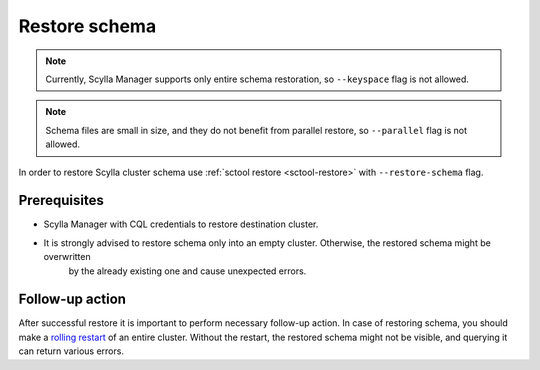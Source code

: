 ==============
Restore schema
==============

.. note:: Currently, Scylla Manager supports only entire schema restoration, so ``--keyspace`` flag is not allowed.

.. note:: Schema files are small in size, and they do not benefit from parallel restore, so ``--parallel`` flag is not allowed.

In order to restore Scylla cluster schema use :ref:`sctool restore <sctool-restore>` with ``--restore-schema`` flag.

Prerequisites
=============

* Scylla Manager with CQL credentials to restore destination cluster.

* It is strongly advised to restore schema only into an empty cluster. Otherwise, the restored schema might be overwritten
   by the already existing one and cause unexpected errors.

Follow-up action
================

After successful restore it is important to perform necessary follow-up action. In case of restoring schema,
you should make a `rolling restart <https://docs.scylladb.com/stable/operating-scylla/procedures/config-change/rolling-restart.html>`_ of an entire cluster.
Without the restart, the restored schema might not be visible, and querying it can return various errors.
